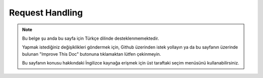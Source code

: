 Request Handling
################

.. php:class:: RequestHandlerComponent(ComponentCollection $collection, array $config = [])

.. note::
    Bu belge şu anda bu sayfa için Türkçe dilinde desteklenmemektedir.

    Yapmak istediğiniz değişiklikleri göndermek için, Github üzerinden istek yollayın ya da bu sayfanın üzerinde bulunan "Improve This Doc" butonuna tıklamaktan lütfen çekinmeyin.

    Bu sayfanın konusu hakkındaki İngilizce kaynağa erişmek için üst taraftaki seçim menüsünü kullanabilirsiniz.

.. meta::
    :title lang=tr: Request Handling
    :keywords lang=tr: handler component,javascript libraries,public components,null returns,model data,request data,content types,file extensions,ajax,meth,content type,array,conjunction,cakephp,insight,php
